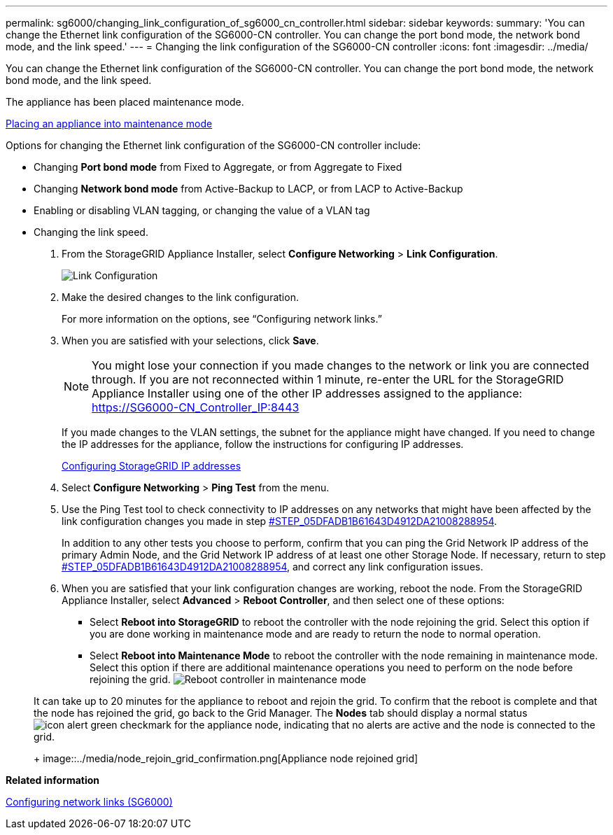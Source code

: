 ---
permalink: sg6000/changing_link_configuration_of_sg6000_cn_controller.html
sidebar: sidebar
keywords: 
summary: 'You can change the Ethernet link configuration of the SG6000-CN controller. You can change the port bond mode, the network bond mode, and the link speed.'
---
= Changing the link configuration of the SG6000-CN controller
:icons: font
:imagesdir: ../media/

[.lead]
You can change the Ethernet link configuration of the SG6000-CN controller. You can change the port bond mode, the network bond mode, and the link speed.

The appliance has been placed maintenance mode.

xref:placing_appliance_into_maintenance_mode.adoc[Placing an appliance into maintenance mode]

Options for changing the Ethernet link configuration of the SG6000-CN controller include:

* Changing *Port bond mode* from Fixed to Aggregate, or from Aggregate to Fixed
* Changing *Network bond mode* from Active-Backup to LACP, or from LACP to Active-Backup
* Enabling or disabling VLAN tagging, or changing the value of a VLAN tag
* Changing the link speed.

. From the StorageGRID Appliance Installer, select *Configure Networking* > *Link Configuration*.
+
image::../media/link_configuration_option.gif[Link Configuration]

. Make the desired changes to the link configuration.
+
For more information on the options, see "`Configuring network links.`"

. When you are satisfied with your selections, click *Save*.
+
NOTE: You might lose your connection if you made changes to the network or link you are connected through. If you are not reconnected within 1 minute, re-enter the URL for the StorageGRID Appliance Installer using one of the other IP addresses assigned to the appliance: https://SG6000-CN_Controller_IP:8443
+
If you made changes to the VLAN settings, the subnet for the appliance might have changed. If you need to change the IP addresses for the appliance, follow the instructions for configuring IP addresses.
+
xref:configuring_storagegrid_ip_addresses_sg6000.adoc[Configuring StorageGRID IP addresses]

. Select *Configure Networking* > *Ping Test* from the menu.
. Use the Ping Test tool to check connectivity to IP addresses on any networks that might have been affected by the link configuration changes you made in step <<STEP_05DFADB1B61643D4912DA21008288954,#STEP_05DFADB1B61643D4912DA21008288954>>.
+
In addition to any other tests you choose to perform, confirm that you can ping the Grid Network IP address of the primary Admin Node, and the Grid Network IP address of at least one other Storage Node. If necessary, return to step <<STEP_05DFADB1B61643D4912DA21008288954,#STEP_05DFADB1B61643D4912DA21008288954>>, and correct any link configuration issues.

. When you are satisfied that your link configuration changes are working, reboot the node. From the StorageGRID Appliance Installer, select *Advanced* > *Reboot Controller*, and then select one of these options:
 ** Select *Reboot into StorageGRID* to reboot the controller with the node rejoining the grid. Select this option if you are done working in maintenance mode and are ready to return the node to normal operation.
 ** Select *Reboot into Maintenance Mode* to reboot the controller with the node remaining in maintenance mode. Select this option if there are additional maintenance operations you need to perform on the node before rejoining the grid.
image:../media/reboot_controller_from_maintenance_mode.png[Reboot controller in maintenance mode]

+
It can take up to 20 minutes for the appliance to reboot and rejoin the grid. To confirm that the reboot is complete and that the node has rejoined the grid, go back to the Grid Manager. The *Nodes* tab should display a normal status image:../media/icon_alert_green_checkmark.png[icon alert green checkmark] for the appliance node, indicating that no alerts are active and the node is connected to the grid.
+
image::../media/node_rejoin_grid_confirmation.png[Appliance node rejoined grid]

*Related information*

xref:configuring_network_links_sg6000.adoc[Configuring network links (SG6000)]
